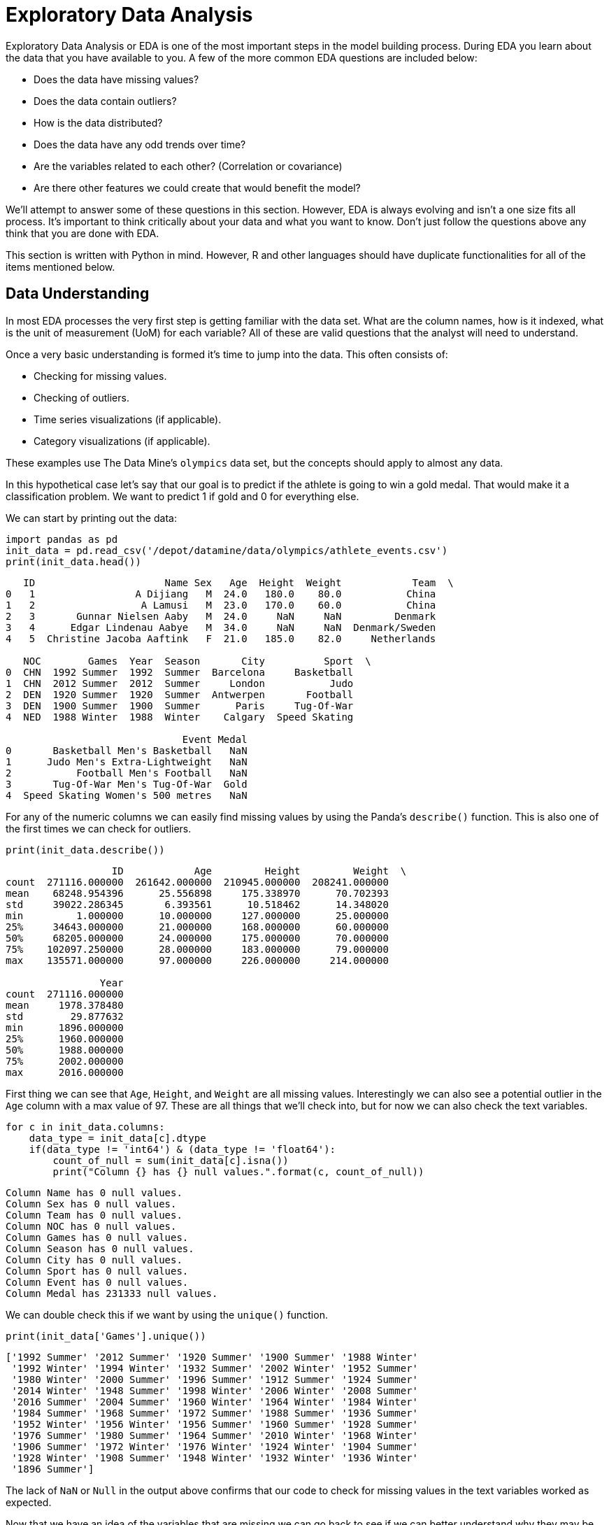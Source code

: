 = Exploratory Data Analysis

Exploratory Data Analysis or EDA is one of the most important steps in the model building process. During EDA you learn about the data that you have available to you. A few of the more common EDA questions are included below:

* Does the data have missing values?
* Does the data contain outliers?
* How is the data distributed? 
* Does the data have any odd trends over time?
* Are the variables related to each other? (Correlation or covariance)
* Are there other features we could create that would benefit the model?

We'll attempt to answer some of these questions in this section. However, EDA is always evolving and isn't a one size fits all process. It's important to think critically about your data and what you want to know. Don't just follow the questions above any think that you are done with EDA. 

[Note]
====
This section is written with Python in mind. However, R and other languages should have duplicate functionalities for all of the items mentioned below. 
====

== Data Understanding

In most EDA processes the very first step is getting familiar with the data set. What are the column names, how is it indexed, what is the unit of measurement (UoM) for each variable? All of these are valid questions that the analyst will need to understand. 

Once a very basic understanding is formed it's time to jump into the data. This often consists of:

* Checking for missing values. 
* Checking of outliers. 
* Time series visualizations (if applicable). 
* Category visualizations (if applicable). 

These examples use The Data Mine's `olympics` data set, but the concepts should apply to almost any data. 

In this hypothetical case let's say that our goal is to predict if the athlete is going to win a gold medal. That would make it a classification problem. We want to predict 1 if gold and 0 for everything else. 

We can start by printing out the data:

[python]
----
import pandas as pd
init_data = pd.read_csv('/depot/datamine/data/olympics/athlete_events.csv')
print(init_data.head())
----

----
   ID                      Name Sex   Age  Height  Weight            Team  \
0   1                 A Dijiang   M  24.0   180.0    80.0           China   
1   2                  A Lamusi   M  23.0   170.0    60.0           China   
2   3       Gunnar Nielsen Aaby   M  24.0     NaN     NaN         Denmark   
3   4      Edgar Lindenau Aabye   M  34.0     NaN     NaN  Denmark/Sweden   
4   5  Christine Jacoba Aaftink   F  21.0   185.0    82.0     Netherlands   

   NOC        Games  Year  Season       City          Sport  \
0  CHN  1992 Summer  1992  Summer  Barcelona     Basketball   
1  CHN  2012 Summer  2012  Summer     London           Judo   
2  DEN  1920 Summer  1920  Summer  Antwerpen       Football   
3  DEN  1900 Summer  1900  Summer      Paris     Tug-Of-War   
4  NED  1988 Winter  1988  Winter    Calgary  Speed Skating   

                              Event Medal  
0       Basketball Men's Basketball   NaN  
1      Judo Men's Extra-Lightweight   NaN  
2           Football Men's Football   NaN  
3       Tug-Of-War Men's Tug-Of-War  Gold  
4  Speed Skating Women's 500 metres   NaN  
----

For any of the numeric columns we can easily find missing values by using the Panda's `describe()` function. This is also one of the first times we can check for outliers.

[python]
----
print(init_data.describe())
---- 

----
                  ID            Age         Height         Weight  \
count  271116.000000  261642.000000  210945.000000  208241.000000   
mean    68248.954396      25.556898     175.338970      70.702393   
std     39022.286345       6.393561      10.518462      14.348020   
min         1.000000      10.000000     127.000000      25.000000   
25%     34643.000000      21.000000     168.000000      60.000000   
50%     68205.000000      24.000000     175.000000      70.000000   
75%    102097.250000      28.000000     183.000000      79.000000   
max    135571.000000      97.000000     226.000000     214.000000   

                Year  
count  271116.000000  
mean     1978.378480  
std        29.877632  
min      1896.000000  
25%      1960.000000  
50%      1988.000000  
75%      2002.000000  
max      2016.000000  
----

First thing we can see that `Age`, `Height`, and `Weight` are all missing values. Interestingly we can also see a potential outlier in the `Age` column with a max value of 97. These are all things that we'll check into, but for now we can also check the text variables. 

[python]
----
for c in init_data.columns:
    data_type = init_data[c].dtype
    if(data_type != 'int64') & (data_type != 'float64'):
        count_of_null = sum(init_data[c].isna())
        print("Column {} has {} null values.".format(c, count_of_null))
----

----
Column Name has 0 null values.
Column Sex has 0 null values.
Column Team has 0 null values.
Column NOC has 0 null values.
Column Games has 0 null values.
Column Season has 0 null values.
Column City has 0 null values.
Column Sport has 0 null values.
Column Event has 0 null values.
Column Medal has 231333 null values.
----

We can double check this if we want by using the `unique()` function. 

[python]
----
print(init_data['Games'].unique())
----

----
['1992 Summer' '2012 Summer' '1920 Summer' '1900 Summer' '1988 Winter'
 '1992 Winter' '1994 Winter' '1932 Summer' '2002 Winter' '1952 Summer'
 '1980 Winter' '2000 Summer' '1996 Summer' '1912 Summer' '1924 Summer'
 '2014 Winter' '1948 Summer' '1998 Winter' '2006 Winter' '2008 Summer'
 '2016 Summer' '2004 Summer' '1960 Winter' '1964 Winter' '1984 Winter'
 '1984 Summer' '1968 Summer' '1972 Summer' '1988 Summer' '1936 Summer'
 '1952 Winter' '1956 Winter' '1956 Summer' '1960 Summer' '1928 Summer'
 '1976 Summer' '1980 Summer' '1964 Summer' '2010 Winter' '1968 Winter'
 '1906 Summer' '1972 Winter' '1976 Winter' '1924 Winter' '1904 Summer'
 '1928 Winter' '1908 Summer' '1948 Winter' '1932 Winter' '1936 Winter'
 '1896 Summer']
----

The lack of `NaN` or `Null` in the output above confirms that our code to check for missing values in the text variables worked as expected. 

Now that we have an idea of the variables that are missing we can go back to see if we can better understand why they may be missing. In this example we'll look at `Age`, but you should check any variable that may be of interest. 

[python]
----
no_age = init_data.loc[init_data['Age'].isna() == True]
print(no_age.head(1))
----

----
     ID                   Name Sex  Age  Height  Weight  Team  NOC  \
147  54  Mohamed Jamshid Abadi   M  NaN     NaN     NaN  Iran  IRI   

           Games  Year  Season    City   Sport                     Event Medal  
147  1948 Summer  1948  Summer  London  Boxing  Boxing Men's Heavyweight   NaN  
----

My first thought is that maybe it's due to when the records were recorded. Maybe before a certain year they didn't record `Age`. We should be able to check that pretty quickly. 

[python]
----
print(no_age['Year'].min(), no_age['Year'].max())
----

----
1896 2008
----

It looks like records don't have an age from the 1800's all the way through 2008 so it's likely not due to how old they are.

For the purposes of this demonstration I'm not going to dig further into the `Age` column, but this illustrates one of the core components of EDA. Ask questions and make hypotheses of your data and then use the data to prove or disprove them. This helps you learn and think about how you may use the data. 

== Data Relationships

After you've built a basic understanding of each variable, you'll often start to dig in to how they are related to each other or how they change over time. The example below shows an example of how you may be interested to see differences in gold medals by different variables. 

For this example, I cut down the data to compare the medal counts by sport for the United States and Canada. This graph helps to illustrate lots of different information. The `Sport` variable seems to really be differentiated by `Team`. These may be valuable variables to include in the model. 

image::box_plot.png[Box Plot of Medal Count by Country, width=992, height=700, loading=lazy, title="Box Plot of Medals"]

[python]
----
import seaborn as sns
import matplotlib.pyplot as plt
import numpy as np

Cutting down the data for the example. 
us_and_canada = init_data.loc[init_data['Team'].str.lower().isin(['canada', 'united states'])].copy()
us_and_canada['medal_count'] = np.where(us_and_canada['Medal'].str.lower() == 'gold', 1, 0)
us_and_canada_grouped_year = us_and_canada.groupby(['NOC', 'Sport', 'Year']).agg({'medal_count': 'sum'}).reset_index()

fig, ax1 = plt.subplots(1,1, figsize=(25,6))

sns.boxplot(x='Sport', y='medal_count', hue='NOC', data=us_and_canada_grouped_year, ax=ax1)
plt.xticks(rotation=90)
plt.title("US and Canada Sports Comparison")

plt.show()
plt.close('all')
----

== Data Over Time

In the same way that we look at groups of data it's often helpful to look at data over time. This can show relationships that we may not have been aware of. These types of variables can also be included in a model. 

For example, going back to the Olympic data that we are working with we could hypothesize that the number of medals in the last Olympics may be a good predictor of medals in this Olympics. If we wanted to check this quickly in a graph, we could plot the medals over time for a few different nations. If we see a ton of variation (very spiky plot) then maybe it isn't a great predictor. However, if we see that countries tend to keep similar trends then maybe it's worth including in the model. 

[python]
----
\# Let's choose a few countries to compare. In this case we'll limit to the summer games. 
data_subset = init_data.loc[(init_data['NOC'].isin(['CHN','DEN','NED','USA','FIN']) & (init_data['Season'] == 'Summer'))].copy()

data_subset['medal_count'] = np.where(data_subset['Medal'].isna(), 0, 1)
grouped_data = data_subset.groupby(['NOC', 'Year']).agg({'medal_count': 'sum'}).reset_index()

\# Just to make sure it graphs correctly we'll sort the data.
grouped_data = grouped_data.sort_values(by=['NOC', 'Year'])

\# Now we can plot over time!
fig, ax1 = plt.subplots(1, 1, figsize=(20,8))

\# Set plot information
ax1.set_title('Country Medals by Year')
ax1.set_xlabel('Year')
ax1.set_ylabel('Total Medals')

\# China
chn_data = grouped_data.loc[grouped_data['NOC'] == 'CHN']
ax1.plot(chn_data['Year'], chn_data['medal_count'], c='red', label='China')

\# Denmark
den_data = grouped_data.loc[grouped_data['NOC'] == 'DEN']
ax1.plot(den_data['Year'], den_data['medal_count'], c='blue', label='Denmark')

\# Netherlands
ned_data = grouped_data.loc[grouped_data['NOC'] == 'NED']
ax1.plot(ned_data['Year'], ned_data['medal_count'], c='grey', label='Netherlands')

\# USA
usa_data = grouped_data.loc[grouped_data['NOC'] == 'USA']
ax1.plot(usa_data['Year'], usa_data['medal_count'], c='purple', label='USA')

\# Finland
fin_data = grouped_data.loc[grouped_data['NOC'] == 'FIN']
ax1.plot(fin_data['Year'], fin_data['medal_count'], c='green', label='Finland')

\# Add the key for reference
plt.legend()

plt.show()
plt.close('all')
----

image::data_over_time.png[Line Graph of Medal Count by Country and Year, width=792, height=500, loading=lazy, title="Line Graph of Medals"]

In this case we see that there is some variance over time with respect to the country. The United States has a large spike at the very beginning and then a steady upward trend. This shows that the last Olympics’ medals alone may not be the best predictor. However, we could potentially create a variable that shows the historical trend for the country. That could be very helpful. These are all items that you can test with your modeling process!

== Correlation and Covariance

Correlation and covariance are two very common terms in the world of analytics. At their core they both show how two variables relate to one another. A few great resources for understanding correlation and covariance are included below:

- https://en.wikipedia.org/wiki/Covariance_and_correlation[Wikipedia's Overview]
- https://tinystats.github.io/teacups-giraffes-and-statistics/05_correlation.html[Interactive Example from Tiny Stats]

Rather than try to explain a topic that's already well covered online, our goal is to guide you through code to test the concept yourself. 

We can start by generating a bit of random data. To do this we can actually use a covariance matrix. 

The covariance matrix will show the relationship between the different variables. On the diagonal you'll find the variance for each measurement. The off-diagonal elements show the covariance values. In this case the larger the value (positive or negative) the more the variables appear to move in the same pattern. 

.Covariance Matrix
|===
| | Variable 1 | Variable 2 | Variable 3
|Variable 1
|150
|360
|-50
|Variable 2
|360
|100
|0
|Variable 3
|-50
|0
|110
|===

In this example the table shows us the variance of `Variable 1` is 150, `Variable 2` is 100, and `Variable 3` is 110. If you're not familiar with https://stats.stackexchange.com/questions/17537/understanding-variance-intuitively[variance] it's always good to go back and review.

We can use the same matrix in the code below to generate a number of data points based on the variance and covariance in our matrix. 

[python]
----
import pandas as pd
import seaborn as sns
import matplotlib.pyplot as plt
import numpy as np

covariance_matrix = [
    [504, 360, -200],
    [360, 360, 0],
    [-200, 0, 720]
]

mean_to_use = [0, 0, 0]

example_data = np.random.multivariate_normal(mean_to_use, covariance_matrix, size=100)

dataframe_example_data = pd.DataFrame(example_data, columns=["variable_1", "variable_2", "variable_3"])
----

We can plot these new variables with histograms to see how they are distributed. In this case we'll see that they match with the mean of 0 that we passed in with `mean_to_use`. You'll also notice that if you go back and change the variance (diagonal elements in the matrix) the width of the distribution will change. 

image::variable_hist.png[Histograms of Generated Data, width=792, height=500, loading=lazy, title="Histogram of Generated Data"]

If we generate scatter plots we'd expect the visual trends to match our covariance matrix input. In this case `Variable 1` and `Variable 2` should have a strong positive trend (360). `Variable 1` and `Variable 3` should have a negative trend (-200). `Variable 2` and `Variable 3` should have little to no trend (0). 

[python]
----
fig, (ax1, ax2, ax3) = plt.subplots(1, 3, figsize=(20,6))

ax1.scatter(dataframe_example_data['variable_1'], dataframe_example_data['variable_2'], color='lightblue')
ax2.scatter(dataframe_example_data['variable_1'], dataframe_example_data['variable_3'], color='orange')
ax3.scatter(dataframe_example_data['variable_2'], dataframe_example_data['variable_3'], color='green')

ax1.set_title("Variable 1 and Variable 2")
ax2.set_title("Variable 1 and Variable 3")
ax3.set_title("Variable 2 and Variable 3")

plt.show()
plt.close('all')
----

image::variable_scatter.png[Scatter Plots of Generated Data, width=792, height=500, loading=lazy, title="Scatter Plots of Generated Data"]

We see the positive, negative, and no trend graphs that we'd expect! Although as the articles mention this can be a bit hard to interpret. For example, how does 360 compare to -200. Correlation helps to fix this by standardizing the data. This puts all of the values on the same scale between -1 and 1. Pandas has an easy built-in function to check the correlation of our values. 

[python]
----
print(dataframe_example_data.corr())
----

----
            variable_1  variable_2  variable_3
variable_1    1.000000    0.928896   -0.271224
variable_2    0.928896    1.000000    0.090006
variable_3   -0.271224    0.090006    1.000000
----

We can see that this follows the same positive, negative, and no-trend patterns as a covariance matrix, but it's a little easier to understand on this scale. 

Now it's your turn! Play with the code above to see how the different values change as you input different variables. 

== Imputation

Imputation is a very common topic when working with data. Often, the data is missing a large number of samples and we have to decide what to do with them. 

If there are a small number of samples missing you may just remove those rows. Although, it should be noted that it is important to understand why the samples are missing in the first place. 

If there is a large number of samples missing or you are trying to add data to the data set, you may end up imputing values. 

Just like with correlation and covariance there is a ton of great content already written around these topics online. Usually you'll find a few simple techniques, such as mean imputation, and a few more complicated techniques, such as SMOTE. 

We encourage you to do your own digging to learn more about imputation. In this section we'll focus on helping to highlight some of the risks of imputation as well as how we can use interactive learning to understand the different imputation techniques. 

To illustrate one of the risks of imputation we can go back to our Olympics dataset and check the `Weight` variable.

[python]
----
import pandas as pd
import seaborn as sns
import matplotlib.pyplot as plt
import numpy as np

init_data = pd.read_csv('/depot/datamine/data/olympics/athlete_events.csv')

fig, ax1 = plt.subplots(1, 1, figsize=(8,6))

ax1.hist(init_data['Weight'], bins=50)
ax1.set_title("Weight Variable")

plt.show()
plt.close('all')
----

image::not_imputed_weight.png[Weight Variable Before Imputation, width=792, height=500, loading=lazy, title="Weight Variable Before Imputation"]

We know from the EDA that we did above that the variable has missing values. Many times with imputation it's tempting to say we can just add the average. After all, it's the average for everyone at the Olympics so it shouldn't be too bad to use that value right?

[python]
----
init_data['imputed_weight'] = np.where(init_data['Weight'].isna(), init_data['Weight'].mean(), init_data['Weight'])

fig, ax1 = plt.subplots(1, 1, figsize=(8,6))

ax1.hist(init_data['imputed_weight'], bins=50)
ax1.set_title('Imputed Weight')

plt.show()
plt.close('all')
----

image::imputed_weight.png[Weight Variable After Imputation, width=792, height=500, loading=lazy, title="Weight Variable After Imputation"]

In this case we can start to see the risk of imputation. There are so many missing values that imputing the mean causes a spike in the middle of the data. If we were to feed this variable to a model it would think that the majority of Olympic athletes are around 70 inches tall. This could be true, but this could also be a majorly misleading variable for the model. 

Hopefully, this example shows the importance of understanding the impact of your modeling choices and the effect they will have on the outcome. If you're ever unsure we recommend talking to your teammates. Getting a different opinion on a process can be very helpful! 

There are lots of great resources to learn more about imputation. We included a few examples below for your reference:

- https://www.kaggle.com/code/residentmario/simple-techniques-for-missing-data-imputation/notebook[Imputation Techniques on Kaggle]
- https://machinelearningmastery.com/smote-oversampling-for-imbalanced-classification/[An Overview of SMOTE]

== Feature Engineering

Feature engineering is the idea of creating new variables, or features, that can be added to a model to help with predictive power. New features are often very impactful but may be difficult to craft. This is an area where a subject matter expert's (SME) knowledge can come in very handy. 

When building new features, it's important to have a way to compare them. Usually this involves building a baseline model and then seeing if a feature improves its accuracy. There is also a ton of articles written around the idea of feature selection. However, for this example we are going to walk through the ideation phase of feature engineering. 

Going back to our Olympics data we can see that we have the columns below to work with:

[python]
----
import pandas as pd
import seaborn as sns
import matplotlib.pyplot as plt
import numpy as np

init_data = pd.read_csv('/depot/datamine/data/olympics/athlete_events.csv')

print(init_data.columns)
----

----
Index(['ID', 'Name', 'Sex', 'Age', 'Height', 'Weight', 'Team', 'NOC', 'Games',
       'Year', 'Season', 'City', 'Sport', 'Event', 'Medal'],
      dtype='object')
----

If our modeling goal is predicting the number of medals for specific countries, we would ideate on other factors that could help the model learn these trends. These could be built off data that we have in the dataset or imported from other datasets. A few potential feature examples are included below:

- Importing external data on physical fitness tests in schools. Maybe the better the school age fitness the more Olympic success. 
- Creating a distance from the equator measurement. Maybe Olympics that are closer to the equator are hotter and support different outcomes. 
- Use the `Age` variable to create a `mean_age_by_team` measurement. Maybe differences in average age drive differences in Olympic performance. 

These are all random ideas. Your job as an analyst would be to come up with these hypotheses and then prove or disprove them with data. This also shows why a SME can be so helpful. Instead of me just guessing at these important factors imagine if you could talk to an Olympic athlete or coach. Their input could make a world of difference!